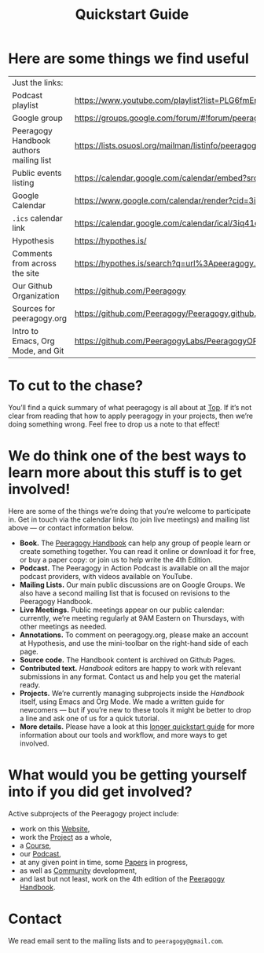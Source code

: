 #+TITLE: Quickstart Guide

* Here are some things we find useful

| Just the links:                         |                                                                                                                   |
| Podcast playlist                        | [[https://www.youtube.com/playlist?list=PLG6fmEnfJR2yaWGiK0tSp8QSis4btdCzE][https://www.youtube.com/playlist?list=PLG6fmEnfJR2yaWGiK0tSp8QSis4btdCzE]]                                          |
| Google group                            | [[https://groups.google.com/forum/#!forum/peeragogy][https://groups.google.com/forum/#!forum/peeragogy]]                                                                 |
| Peeragogy Handbook authors mailing list | [[https://lists.osuosl.org/mailman/listinfo/peeragogy-handbook][https://lists.osuosl.org/mailman/listinfo/peeragogy-handbook]]                                                      |
| Public events listing                   | [[https://calendar.google.com/calendar/embed?src=3iq41odpn85s51mem8cgekmong%40group.calendar.google.com][https://calendar.google.com/calendar/embed?src=3iq41odpn85s51mem8cgekmong%40group.calendar.google.com]]             |
| Google Calendar                         | [[https://www.google.com/calendar/render?cid=3iq41odpn85s51mem8cgekmong%40group.calendar.google.com][https://www.google.com/calendar/render?cid=3iq41odpn85s51mem8cgekmong%40group.calendar.google.com]]                 |
| =.ics= calendar link                      | [[https://calendar.google.com/calendar/ical/3iq41odpn85s51mem8cgekmong%40group.calendar.google.com/public/basic.ics][https://calendar.google.com/calendar/ical/3iq41odpn85s51mem8cgekmong%40group.calendar.google.com/public/basic.ics]] |
| Hypothesis                              | [[https://hypothes.is/][https://hypothes.is/]]                                                                                              |
| Comments from across the site           | [[https://hypothes.is/search?q=url%3Apeeragogy.org%2F*][https://hypothes.is/search?q=url%3Apeeragogy.org%2F*]]                                                              |
| Our Github Organization                 | [[https://github.com/Peeragogy][https://github.com/Peeragogy]]                                                                                      |
| Sources for peeragogy.org               | [[https://github.com/Peeragogy/Peeragogy.github.io][https://github.com/Peeragogy/Peeragogy.github.io]]                                                                  |
| Intro to Emacs, Org Mode, and Git       | [[https://github.com/PeeragogyLabs/PeeragogyORG/wiki][https://github.com/PeeragogyLabs/PeeragogyORG/wiki]]                                                                |

* To cut to the chase?

You’ll find a quick summary of what peeragogy is all about at [[file:top.org][Top]].  If
it’s not clear from reading that how to apply peeragogy in your
projects, then we’re doing something wrong.  Feel free to drop us a
note to that effect!

* We do think one of the best ways to learn more about this stuff is to get involved!

Here are some of the things we’re doing that you’re welcome to
participate in.  Get in touch via the calendar links (to join live
meetings) and mailing list above — or contact information below.

- *Book.* The [[https://peeragogy.org/][Peeragogy Handbook]] can help any group of people learn or
  create something together. You can read it online or download it for
  free, or buy a paper copy: or join us to help write the 4th Edition.
- *Podcast.* The Peeragogy in Action Podcast is available on all the
  major podcast providers, with videos available on YouTube.
- *Mailing Lists.* Our main public discussions are on Google Groups.  We
  also have a second mailing list that is focused on revisions to the
  Peeragogy Handbook.
- *Live Meetings.* Public meetings appear on our public calendar:
  currently, we’re meeting regularly at 9AM Eastern on Thursdays, with
  other meetings as needed.
- *Annotations.* To comment on peeragogy.org, please make an account at
  Hypothesis, and use the mini-toolbar on the right-hand side of each
  page.
- *Source code.* The Handbook content is archived on Github Pages.
- *Contributed text.* /Handbook/ editors are happy to work with relevant
  submissions in any format. Contact us and help you get the material
  ready.
- *Projects.* We’re currently managing subprojects inside the /Handbook/
  itself, using Emacs and Org Mode.  We made a written guide for
  newcomers — but if you’re new to these tools it might be better to
  drop a line and ask one of us for a quick tutorial.
- *More details.* Please have a look at this [[https://github.com/Peeragogy/peeragogy-handbook/wiki/Quickstart-guide][longer quickstart guide]] for
  more information about our tools and workflow, and more ways to get
  involved.

* What would you be getting yourself into if you did get involved?

Active subprojects of the Peeragogy project include:
- work on this [[file:website.org][Website]],
- work the [[file:project.org][Project]] as a whole,
- a [[file:course.org][Course]],
- our [[file:podcast.org][Podcast]],
- at any given point in time, some [[file:paper.org][Papers]] in progress,
- as well as [[file:community.org][Community]] development,
- and last but not least, work on the 4th edition of the [[file:handbook.org][Peeragogy Handbook]].

* Contact

We read email sent to the mailing lists and to =peeragogy@gmail.com=.
